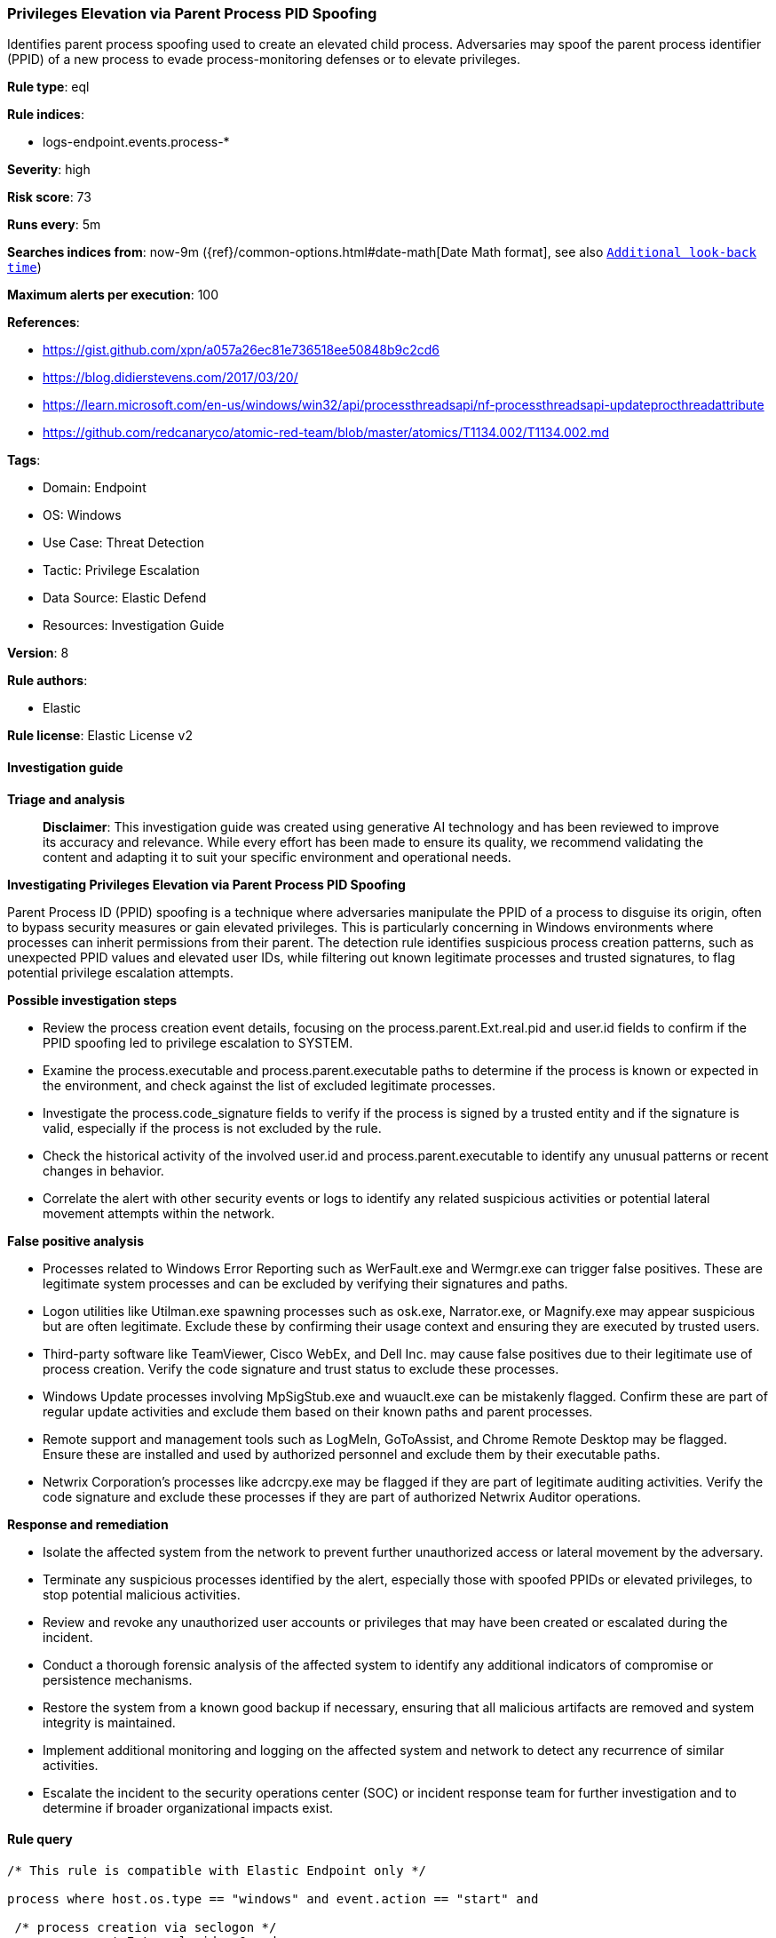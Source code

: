 [[prebuilt-rule-8-14-21-privileges-elevation-via-parent-process-pid-spoofing]]
=== Privileges Elevation via Parent Process PID Spoofing

Identifies parent process spoofing used to create an elevated child process. Adversaries may spoof the parent process identifier (PPID) of a new process to evade process-monitoring defenses or to elevate privileges.

*Rule type*: eql

*Rule indices*: 

* logs-endpoint.events.process-*

*Severity*: high

*Risk score*: 73

*Runs every*: 5m

*Searches indices from*: now-9m ({ref}/common-options.html#date-math[Date Math format], see also <<rule-schedule, `Additional look-back time`>>)

*Maximum alerts per execution*: 100

*References*: 

* https://gist.github.com/xpn/a057a26ec81e736518ee50848b9c2cd6
* https://blog.didierstevens.com/2017/03/20/
* https://learn.microsoft.com/en-us/windows/win32/api/processthreadsapi/nf-processthreadsapi-updateprocthreadattribute
* https://github.com/redcanaryco/atomic-red-team/blob/master/atomics/T1134.002/T1134.002.md

*Tags*: 

* Domain: Endpoint
* OS: Windows
* Use Case: Threat Detection
* Tactic: Privilege Escalation
* Data Source: Elastic Defend
* Resources: Investigation Guide

*Version*: 8

*Rule authors*: 

* Elastic

*Rule license*: Elastic License v2


==== Investigation guide



*Triage and analysis*


> **Disclaimer**:
> This investigation guide was created using generative AI technology and has been reviewed to improve its accuracy and relevance. While every effort has been made to ensure its quality, we recommend validating the content and adapting it to suit your specific environment and operational needs.


*Investigating Privileges Elevation via Parent Process PID Spoofing*


Parent Process ID (PPID) spoofing is a technique where adversaries manipulate the PPID of a process to disguise its origin, often to bypass security measures or gain elevated privileges. This is particularly concerning in Windows environments where processes can inherit permissions from their parent. The detection rule identifies suspicious process creation patterns, such as unexpected PPID values and elevated user IDs, while filtering out known legitimate processes and trusted signatures, to flag potential privilege escalation attempts.


*Possible investigation steps*


- Review the process creation event details, focusing on the process.parent.Ext.real.pid and user.id fields to confirm if the PPID spoofing led to privilege escalation to SYSTEM.
- Examine the process.executable and process.parent.executable paths to determine if the process is known or expected in the environment, and check against the list of excluded legitimate processes.
- Investigate the process.code_signature fields to verify if the process is signed by a trusted entity and if the signature is valid, especially if the process is not excluded by the rule.
- Check the historical activity of the involved user.id and process.parent.executable to identify any unusual patterns or recent changes in behavior.
- Correlate the alert with other security events or logs to identify any related suspicious activities or potential lateral movement attempts within the network.


*False positive analysis*


- Processes related to Windows Error Reporting such as WerFault.exe and Wermgr.exe can trigger false positives. These are legitimate system processes and can be excluded by verifying their signatures and paths.
- Logon utilities like Utilman.exe spawning processes such as osk.exe, Narrator.exe, or Magnify.exe may appear suspicious but are often legitimate. Exclude these by confirming their usage context and ensuring they are executed by trusted users.
- Third-party software like TeamViewer, Cisco WebEx, and Dell Inc. may cause false positives due to their legitimate use of process creation. Verify the code signature and trust status to exclude these processes.
- Windows Update processes involving MpSigStub.exe and wuauclt.exe can be mistakenly flagged. Confirm these are part of regular update activities and exclude them based on their known paths and parent processes.
- Remote support and management tools such as LogMeIn, GoToAssist, and Chrome Remote Desktop may be flagged. Ensure these are installed and used by authorized personnel and exclude them by their executable paths.
- Netwrix Corporation's processes like adcrcpy.exe may be flagged if they are part of legitimate auditing activities. Verify the code signature and exclude these processes if they are part of authorized Netwrix Auditor operations.


*Response and remediation*


- Isolate the affected system from the network to prevent further unauthorized access or lateral movement by the adversary.
- Terminate any suspicious processes identified by the alert, especially those with spoofed PPIDs or elevated privileges, to stop potential malicious activities.
- Review and revoke any unauthorized user accounts or privileges that may have been created or escalated during the incident.
- Conduct a thorough forensic analysis of the affected system to identify any additional indicators of compromise or persistence mechanisms.
- Restore the system from a known good backup if necessary, ensuring that all malicious artifacts are removed and system integrity is maintained.
- Implement additional monitoring and logging on the affected system and network to detect any recurrence of similar activities.
- Escalate the incident to the security operations center (SOC) or incident response team for further investigation and to determine if broader organizational impacts exist.

==== Rule query


[source, js]
----------------------------------
/* This rule is compatible with Elastic Endpoint only */

process where host.os.type == "windows" and event.action == "start" and

 /* process creation via seclogon */
 process.parent.Ext.real.pid > 0 and

 /* PrivEsc to SYSTEM */
 user.id : "S-1-5-18"  and

 /* Common FPs - evasion via hollowing is possible, should be covered by code injection */
 not process.executable : ("?:\\Windows\\System32\\WerFault.exe",
                           "?:\\Windows\\SysWOW64\\WerFault.exe",
                           "?:\\Windows\\System32\\WerFaultSecure.exe",
                           "?:\\Windows\\SysWOW64\\WerFaultSecure.exe",
                           "?:\\Windows\\System32\\Wermgr.exe",
                           "?:\\Windows\\SysWOW64\\Wermgr.exe",
                           "?:\\Windows\\SoftwareDistribution\\Download\\Install\\securityhealthsetup.exe") and
 /* Logon Utilities */
 not (process.parent.executable : "?:\\Windows\\System32\\Utilman.exe" and
     process.executable : ("?:\\Windows\\System32\\osk.exe",
                           "?:\\Windows\\System32\\Narrator.exe",
                           "?:\\Windows\\System32\\Magnify.exe")) and

 not process.parent.executable : "?:\\Windows\\System32\\AtBroker.exe" and

 not (process.code_signature.subject_name in
           ("philandro Software GmbH", "Freedom Scientific Inc.", "TeamViewer Germany GmbH", "Projector.is, Inc.",
            "TeamViewer GmbH", "Cisco WebEx LLC", "Dell Inc") and process.code_signature.trusted == true) and

 /* AM_Delta_Patch Windows Update */
 not (process.executable : ("?:\\Windows\\System32\\MpSigStub.exe", "?:\\Windows\\SysWOW64\\MpSigStub.exe") and
      process.parent.executable : ("?:\\Windows\\System32\\wuauclt.exe",
                                   "?:\\Windows\\SysWOW64\\wuauclt.exe",
                                   "?:\\Windows\\UUS\\Packages\\Preview\\*\\wuaucltcore.exe",
                                   "?:\\Windows\\UUS\\amd64\\wuauclt.exe",
                                   "?:\\Windows\\UUS\\amd64\\wuaucltcore.exe",
                                   "?:\\ProgramData\\Microsoft\\Windows\\UUS\\*\\wuaucltcore.exe")) and
 not (process.executable : ("?:\\Windows\\System32\\MpSigStub.exe", "?:\\Windows\\SysWOW64\\MpSigStub.exe") and process.parent.executable == null) and

 /* Other third party SW */
 not process.parent.executable :
                   ("?:\\Program Files (x86)\\HEAT Software\\HEAT Remote\\HEATRemoteServer.exe",
                    "?:\\Program Files (x86)\\VisualCron\\VisualCronService.exe",
                    "?:\\Program Files\\BinaryDefense\\Vision\\Agent\\bds-vision-agent-app.exe",
                    "?:\\Program Files\\Tablet\\Wacom\\WacomHost.exe",
                    "?:\\Program Files (x86)\\LogMeIn\\x64\\LogMeIn.exe",
                    "?:\\Program Files (x86)\\EMC Captiva\\Captiva Cloud Runtime\\Emc.Captiva.WebCaptureRunner.exe",
                    "?:\\Program Files\\Freedom Scientific\\*.exe",
                    "?:\\Program Files (x86)\\Google\\Chrome Remote Desktop\\*\\remoting_host.exe",
                    "?:\\Program Files (x86)\\GoToAssist Remote Support Customer\\*\\g2ax_comm_customer.exe") and
 not (
    process.code_signature.trusted == true and process.code_signature.subject_name == "Netwrix Corporation" and
    process.name : "adcrcpy.exe" and process.parent.executable : (
      "?:\\Program Files (x86)\\Netwrix Auditor\\Active Directory Auditing\\Netwrix.ADA.EventCollector.exe",
      "?:\\Program Files (x86)\\Netwrix Auditor\\Active Directory Auditing\\Netwrix.ADA.Analyzer.exe",
      "?:\\Netwrix Auditor\\Active Directory Auditing\\Netwrix.ADA.EventCollector.exe"
    )
 )

----------------------------------

*Framework*: MITRE ATT&CK^TM^

* Tactic:
** Name: Privilege Escalation
** ID: TA0004
** Reference URL: https://attack.mitre.org/tactics/TA0004/
* Technique:
** Name: Access Token Manipulation
** ID: T1134
** Reference URL: https://attack.mitre.org/techniques/T1134/
* Sub-technique:
** Name: Create Process with Token
** ID: T1134.002
** Reference URL: https://attack.mitre.org/techniques/T1134/002/
* Sub-technique:
** Name: Parent PID Spoofing
** ID: T1134.004
** Reference URL: https://attack.mitre.org/techniques/T1134/004/
